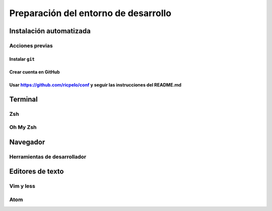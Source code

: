 *************************************
Preparación del entorno de desarrollo
*************************************

.. tikz:: An Example Directive with Caption

  % Commit DAG
  \gitDAG[grow right sep = 2em]{
    A -- B -- { 
      C,
      D -- E,
    }
  };
  % Tag reference
  \gittag
    [v0p1]       % node name
    {v0.1}       % node text
    {above=of A} % node placement
    {A}          % target
  % Remote branch
  \gitremotebranch
    [origmaster]    % node name
    {origin/master} % node text
    {above=of C}    % node placement
    {C}             % target
  % Branch
  \gitbranch
    {master}     % node name and text 
    {above=of E} % node placement
    {E}          % target
  % HEAD reference
  \gitHEAD
    {above=of master} % node placement
    {master}          % target

Instalación automatizada
========================

Acciones previas
----------------

Instalar ``git``
~~~~~~~~~~~~~~~~

Crear cuenta en GitHub
~~~~~~~~~~~~~~~~~~~~~~

Usar https://github.com/ricpelo/conf y seguir las instrucciones del README.md
~~~~~~~~~~~~~~~~~~~~~~~~~~~~~~~~~~~~~~~~~~~~~~~~~~~~~~~~~~~~~~~~~~~~~~~~~~~~~

Terminal
========

Zsh
---

Oh My Zsh
---------

Navegador
=========

Herramientas de desarrollador
-----------------------------

Editores de texto
=================

Vim y less
----------

Atom
----
